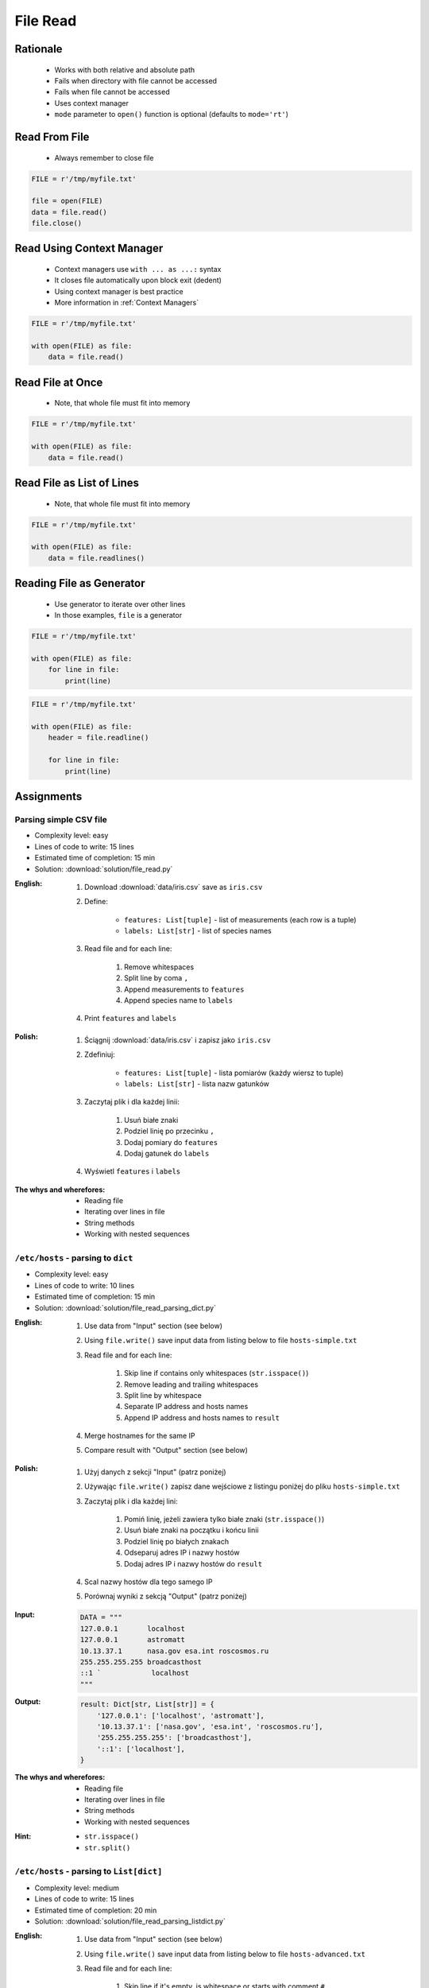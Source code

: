 .. _Files Read:

*********
File Read
*********


Rationale
=========
.. highlights::
    * Works with both relative and absolute path
    * Fails when directory with file cannot be accessed
    * Fails when file cannot be accessed
    * Uses context manager
    * ``mode`` parameter to ``open()`` function is optional (defaults to ``mode='rt'``)


Read From File
==============
.. highlights::
    * Always remember to close file

.. code-block:: python

    FILE = r'/tmp/myfile.txt'

    file = open(FILE)
    data = file.read()
    file.close()


Read Using Context Manager
==========================
.. highlights::
    * Context managers use ``with ... as ...:`` syntax
    * It closes file automatically upon block exit (dedent)
    * Using context manager is best practice
    * More information in :ref:`Context Managers`

.. code-block:: python

    FILE = r'/tmp/myfile.txt'

    with open(FILE) as file:
        data = file.read()


Read File at Once
=================
.. highlights::
    * Note, that whole file must fit into memory

.. code-block:: python

    FILE = r'/tmp/myfile.txt'

    with open(FILE) as file:
        data = file.read()


Read File as List of Lines
==========================
.. highlights::
    * Note, that whole file must fit into memory

.. code-block:: python

    FILE = r'/tmp/myfile.txt'

    with open(FILE) as file:
        data = file.readlines()

.. code-block:: python
    :caption: Read selected (1-30) lines from file

    FILE = r'/tmp/myfile.txt'

    with open(FILE) as file:
        lines = file.readlines()[1:30]

.. code-block:: python
    :caption: Read selected (1-30) lines from file

    FILE = r'/tmp/myfile.txt'

    with open(FILE) as file:
        for line in file.readlines()[1:30]:
            print(line)

.. code-block:: python
    :caption: Read whole file and split by lines, separate header from content

    FILE = r'/tmp/myfile.txt'

    with open(FILE) as file:
        header, *content = file.readlines()

        for line in content:
            print(line)


Reading File as Generator
=========================
.. highlights::
    * Use generator to iterate over other lines
    * In those examples, ``file`` is a generator

.. code-block:: python

    FILE = r'/tmp/myfile.txt'

    with open(FILE) as file:
        for line in file:
            print(line)

.. code-block:: python

    FILE = r'/tmp/myfile.txt'

    with open(FILE) as file:
        header = file.readline()

        for line in file:
            print(line)


Assignments
===========

Parsing simple CSV file
-----------------------
* Complexity level: easy
* Lines of code to write: 15 lines
* Estimated time of completion: 15 min
* Solution: :download:`solution/file_read.py`

:English:
    #. Download :download:`data/iris.csv` save as ``iris.csv``
    #. Define:

            * ``features: List[tuple]`` - list of measurements (each row is a tuple)
            * ``labels: List[str]`` - list of species names

    #. Read file and for each line:

        #. Remove whitespaces
        #. Split line by coma ``,``
        #. Append measurements to ``features``
        #. Append species name to ``labels``

    #. Print ``features`` and ``labels``

:Polish:
    #. Ściągnij :download:`data/iris.csv` i zapisz jako ``iris.csv``
    #. Zdefiniuj:

            * ``features: List[tuple]`` - lista pomiarów (każdy wiersz to tuple)
            * ``labels: List[str]`` - lista nazw gatunków

    #. Zaczytaj plik i dla każdej linii:

        #. Usuń białe znaki
        #. Podziel linię po przecinku ``,``
        #. Dodaj pomiary do ``features``
        #. Dodaj gatunek do ``labels``

    #. Wyświetl ``features`` i ``labels``

:The whys and wherefores:
    * Reading file
    * Iterating over lines in file
    * String methods
    * Working with nested sequences

``/etc/hosts`` - parsing to ``dict``
------------------------------------
* Complexity level: easy
* Lines of code to write: 10 lines
* Estimated time of completion: 15 min
* Solution: :download:`solution/file_read_parsing_dict.py`

:English:
    #. Use data from "Input" section (see below)
    #. Using ``file.write()`` save input data from listing below to file ``hosts-simple.txt``
    #. Read file and for each line:

        #. Skip line if contains only whitespaces (``str.isspace()``)
        #. Remove leading and trailing whitespaces
        #. Split line by whitespace
        #. Separate IP address and hosts names
        #. Append IP address and hosts names to ``result``

    #. Merge hostnames for the same IP
    #. Compare result with "Output" section (see below)

:Polish:
    #. Użyj danych z sekcji "Input" (patrz poniżej)
    #. Używając ``file.write()`` zapisz dane wejściowe z listingu poniżej do pliku ``hosts-simple.txt``
    #. Zaczytaj plik i dla każdej lini:

        #. Pomiń linię, jeżeli zawiera tylko białe znaki (``str.isspace()``)
        #. Usuń białe znaki na początku i końcu linii
        #. Podziel linię po białych znakach
        #. Odseparuj adres IP i nazwy hostów
        #. Dodaj adres IP i nazwy hostów do ``result``

    #. Scal nazwy hostów dla tego samego IP
    #. Porównaj wyniki z sekcją "Output" (patrz poniżej)

:Input:
    .. code-block:: python

        DATA = """
        127.0.0.1       localhost
        127.0.0.1       astromatt
        10.13.37.1      nasa.gov esa.int roscosmos.ru
        255.255.255.255 broadcasthost
        ::1 `            localhost
        """

:Output:
    .. code-block:: python

        result: Dict[str, List[str]] = {
            '127.0.0.1': ['localhost', 'astromatt'],
            '10.13.37.1': ['nasa.gov', 'esa.int', 'roscosmos.ru'],
            '255.255.255.255': ['broadcasthost'],
            '::1': ['localhost'],
        }

:The whys and wherefores:
    * Reading file
    * Iterating over lines in file
    * String methods
    * Working with nested sequences

:Hint:
    * ``str.isspace()``
    * ``str.split()``

``/etc/hosts`` - parsing to ``List[dict]``
------------------------------------------
* Complexity level: medium
* Lines of code to write: 15 lines
* Estimated time of completion: 20 min
* Solution: :download:`solution/file_read_parsing_listdict.py`

:English:
    #. Use data from "Input" section (see below)
    #. Using ``file.write()`` save input data from listing below to file ``hosts-advanced.txt``
    #. Read file and for each line:

        #. Skip line if it's empty, is whitespace or starts with comment ``#``
        #. Remove leading and trailing whitespaces
        #. Split line by whitespace
        #. Separate IP address and hosts names
        #. Use one line ``if`` to check whether dot ``.`` is in the IP address
        #. If is present then protocol is IPv4 otherwise IPv6
        #. Append IP address and hosts names to ``result``

    #. Merge hostnames for the same IP
    #. ``result`` must be list of dicts (``List[dict]``)
    #. Compare result with "Output" section (see below)

:Polish:
    #. Użyj danych z sekcji "Input" (patrz poniżej)
    #. Używając ``file.write()`` zapisz dane wejściowe z listingu poniżej do pliku ``hosts-advanced.txt``
    #. Przeczytaj plik i dla każdej lini:

        #. Pomiń linię jeżeli jest pusta, jest białym znakiem lub zaczyna się od komentarza ``#``
        #. Usuń białe znaki na początku i końcu linii
        #. Podziel linię po białych znakach
        #. Odseparuj adres IP i nazwy hostów
        #. Wykorzystaj jednolinikowego ``if`` do sprawdzenia czy jest kropka ``.`` w adresie IP
        #. Jeżeli jest obecna to protokół  jest IPv4, w przeciwnym przypadku IPv6
        #. Dodaj adres IP i nazwy hostów do ``result``

    #. Scal nazwy hostów dla tego samego IP
    #. ``result`` ma być listą dictów (``List[dict]``)
    #. Porównaj wyniki z sekcją "Output" (patrz poniżej)

:Input:
    .. code-block:: python

        DATA = """
        ##
        # ``/etc/hosts`` structure:
        #   - IPv4 or IPv6
        #   - Hostnames
         ##

        127.0.0.1       localhost
        127.0.0.1       astromatt
        10.13.37.1      nasa.gov esa.int roscosmos.ru
        255.255.255.255 broadcasthost
        ::1             localhost
        """

:Output:
    .. code-block:: python

        result: List[Dict[str, Union[str, Set[str]]] = [
            {'ip': '127.0.0.1', 'protocol': 'ipv4', 'hostnames': {'localhost', 'astromatt'}},
            {'ip': '10.13.37.1', 'protocol': 'ipv4', 'hostnames': {'nasa.gov', 'esa.int', 'roscosmos.ru'}},
            {'ip': '255.255.255.255', 'protocol': 'ipv4', 'hostnames': {'broadcasthost'}},
            {'ip': '::1', 'protocol': 'ipv6', 'hostnames': {'localhost'}}
        ]

:The whys and wherefores:
    * czytanie i parsowanie pliku
    * nieregularne pliki konfiguracyjne (struktura może się zmieniać)
    * filtrowanie elementów
    * korzystanie z pętli i instrukcji warunkowych
    * parsowanie stringów
    * praca ze ścieżkami w systemie operacyjnym

:Hints:
    * ``str.split()``
    * ``str.isspace()``
    * ``value = True if ... else False``
